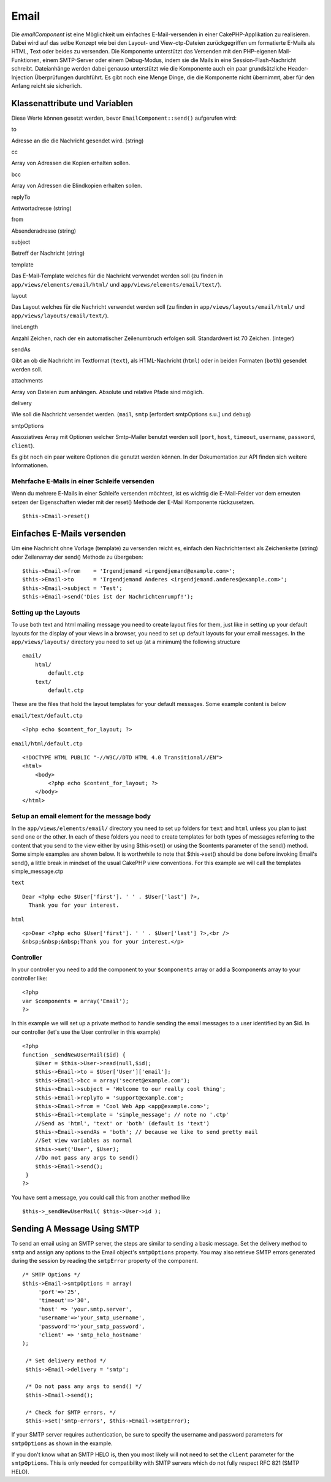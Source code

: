 Email
#####

Die *emailComponent* ist eine Möglichkeit um einfaches E-Mail-versenden
in einer CakePHP-Applikation zu realisieren. Dabei wird auf das selbe
Konzept wie bei den Layout- und View-ctp-Dateien zurückgegriffen um
formatierte E-Mails als HTML, Text oder beides zu versenden. Die
Komponente unterstützt das Versenden mit den PHP-eigenen
Mail-Funktionen, einem SMTP-Server oder einem Debug-Modus, indem sie die
Mails in eine Session-Flash-Nachricht schreibt. Dateianhänge werden
dabei genauso unterstützt wie die Komponente auch ein paar
grundsätzliche Header-Injection Überprüfungen durchführt. Es gibt noch
eine Menge Dinge, die die Komponente nicht übernimmt, aber für den
Anfang reicht sie sicherlich.

Klassenattribute und Variablen
==============================

Diese Werte können gesetzt werden, bevor ``EmailComponent::send()``
aufgerufen wird:

to

Adresse an die die Nachricht gesendet wird. (string)

cc

Array von Adressen die Kopien erhalten sollen.

bcc

Array von Adressen die Blindkopien erhalten sollen.

replyTo

Antwortadresse (string)

from

Absenderadresse (string)

subject

Betreff der Nachricht (string)

template

Das E-Mail-Template welches für die Nachricht verwendet werden soll (zu
finden in ``app/views/elements/email/html/`` und
``app/views/elements/email/text/``).

layout

Das Layout welches für die Nachricht verwendet werden soll (zu finden in
``app/views/layouts/email/html/`` und
``app/views/layouts/email/text/``).

lineLength

Anzahl Zeichen, nach der ein automatischer Zeilenumbruch erfolgen soll.
Standardwert ist 70 Zeichen. (integer)

sendAs

Gibt an ob die Nachricht im Textformat (``text``), als HTML-Nachricht
(``html``) oder in beiden Formaten (``both``) gesendet werden soll.

attachments

Array von Dateien zum anhängen. Absolute und relative Pfade sind
möglich.

delivery

Wie soll die Nachricht versendet werden. (``mail``, ``smtp`` [erfordert
smtpOptions s.u.] und ``debug``)

smtpOptions

Assoziatives Array mit Optionen welcher Smtp-Mailer benutzt werden soll
(``port``, ``host``, ``timeout``, ``username``, ``password``,
``client``).

Es gibt noch ein paar weitere Optionen die genutzt werden können. In der
Dokumentation zur API finden sich weitere Informationen.

Mehrfache E-Mails in einer Schleife versenden
---------------------------------------------

Wenn du mehrere E-Mails in einer Schleife versenden möchtest, ist es
wichtig die E-Mail-Felder vor dem erneuten setzen der Eigenschaften
wieder mit der reset() Methode der E-Mail Komponente rückzusetzen.

::

    $this->Email->reset()

Einfaches E-Mails versenden
===========================

Um eine Nachricht ohne Vorlage (template) zu versenden reicht es,
einfach den Nachrichtentext als Zeichenkette (string) oder Zeilenarray
der send() Methode zu übergeben:

::

    $this->Email->from    = 'Irgendjemand <irgendjemand@example.com>';
    $this->Email->to      = 'Irgendjemand Anderes <irgendjemand.anderes@example.com>';
    $this->Email->subject = 'Test';
    $this->Email->send('Dies ist der Nachrichtenrumpf!');

Setting up the Layouts
----------------------

To use both text and html mailing message you need to create layout
files for them, just like in setting up your default layouts for the
display of your views in a browser, you need to set up default layouts
for your email messages. In the ``app/views/layouts/`` directory you
need to set up (at a minimum) the following structure

::

        email/
            html/
                default.ctp
            text/
                default.ctp

These are the files that hold the layout templates for your default
messages. Some example content is below

``email/text/default.ctp``

::

        <?php echo $content_for_layout; ?>

``email/html/default.ctp``

::

    <!DOCTYPE HTML PUBLIC "-//W3C//DTD HTML 4.0 Transitional//EN">
    <html>
        <body>
            <?php echo $content_for_layout; ?>
        </body>
    </html>

Setup an email element for the message body
-------------------------------------------

In the ``app/views/elements/email/`` directory you need to set up
folders for ``text`` and ``html`` unless you plan to just send one or
the other. In each of these folders you need to create templates for
both types of messages referring to the content that you send to the
view either by using $this->set() or using the $contents parameter of
the send() method. Some simple examples are shown below. It is
worthwhile to note that $this->set() should be done before invoking
Email's send(), a little break in mindset of the usual CakePHP view
conventions. For this example we will call the templates
simple\_message.ctp

``text``

::

     Dear <?php echo $User['first']. ' ' . $User['last'] ?>,
       Thank you for your interest.

``html``

::

     <p>Dear <?php echo $User['first']. ' ' . $User['last'] ?>,<br />
     &nbsp;&nbsp;&nbsp;Thank you for your interest.</p>

Controller
----------

In your controller you need to add the component to your ``$components``
array or add a $components array to your controller like:

::

    <?php
    var $components = array('Email');
    ?>

In this example we will set up a private method to handle sending the
email messages to a user identified by an $id. In our controller (let's
use the User controller in this example)

::

     
    <?php
    function _sendNewUserMail($id) {
        $User = $this->User->read(null,$id);
        $this->Email->to = $User['User']['email'];
        $this->Email->bcc = array('secret@example.com');  
        $this->Email->subject = 'Welcome to our really cool thing';
        $this->Email->replyTo = 'support@example.com';
        $this->Email->from = 'Cool Web App <app@example.com>';
        $this->Email->template = 'simple_message'; // note no '.ctp'
        //Send as 'html', 'text' or 'both' (default is 'text')
        $this->Email->sendAs = 'both'; // because we like to send pretty mail
        //Set view variables as normal
        $this->set('User', $User);
        //Do not pass any args to send()
        $this->Email->send();
     }
    ?>

You have sent a message, you could call this from another method like

::

     
    $this->_sendNewUserMail( $this->User->id );

Sending A Message Using SMTP
============================

To send an email using an SMTP server, the steps are similar to sending
a basic message. Set the delivery method to ``smtp`` and assign any
options to the Email object's ``smtpOptions`` property. You may also
retrieve SMTP errors generated during the session by reading the
``smtpError`` property of the component.

::

       /* SMTP Options */
       $this->Email->smtpOptions = array(
            'port'=>'25', 
            'timeout'=>'30',
            'host' => 'your.smtp.server',
            'username'=>'your_smtp_username',
            'password'=>'your_smtp_password',
            'client' => 'smtp_helo_hostname'
       );

        /* Set delivery method */
        $this->Email->delivery = 'smtp';

        /* Do not pass any args to send() */
        $this->Email->send();

        /* Check for SMTP errors. */
        $this->set('smtp-errors', $this->Email->smtpError);

If your SMTP server requires authentication, be sure to specify the
username and password parameters for ``smtpOptions`` as shown in the
example.

If you don't know what an SMTP HELO is, then you most likely will not
need to set the ``client`` parameter for the ``smtpOptions``. This is
only needed for compatibility with SMTP servers which do not fully
respect RFC 821 (SMTP HELO).
